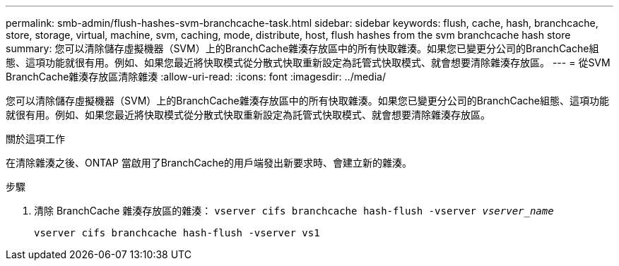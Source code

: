 ---
permalink: smb-admin/flush-hashes-svm-branchcache-task.html 
sidebar: sidebar 
keywords: flush, cache, hash, branchcache, store, storage, virtual, machine, svm, caching, mode, distribute, host, flush hashes from the svm branchcache hash store 
summary: 您可以清除儲存虛擬機器（SVM）上的BranchCache雜湊存放區中的所有快取雜湊。如果您已變更分公司的BranchCache組態、這項功能就很有用。例如、如果您最近將快取模式從分散式快取重新設定為託管式快取模式、就會想要清除雜湊存放區。 
---
= 從SVM BranchCache雜湊存放區清除雜湊
:allow-uri-read: 
:icons: font
:imagesdir: ../media/


[role="lead"]
您可以清除儲存虛擬機器（SVM）上的BranchCache雜湊存放區中的所有快取雜湊。如果您已變更分公司的BranchCache組態、這項功能就很有用。例如、如果您最近將快取模式從分散式快取重新設定為託管式快取模式、就會想要清除雜湊存放區。

.關於這項工作
在清除雜湊之後、ONTAP 當啟用了BranchCache的用戶端發出新要求時、會建立新的雜湊。

.步驟
. 清除 BranchCache 雜湊存放區的雜湊： `vserver cifs branchcache hash-flush -vserver _vserver_name_`
+
`vserver cifs branchcache hash-flush -vserver vs1`


